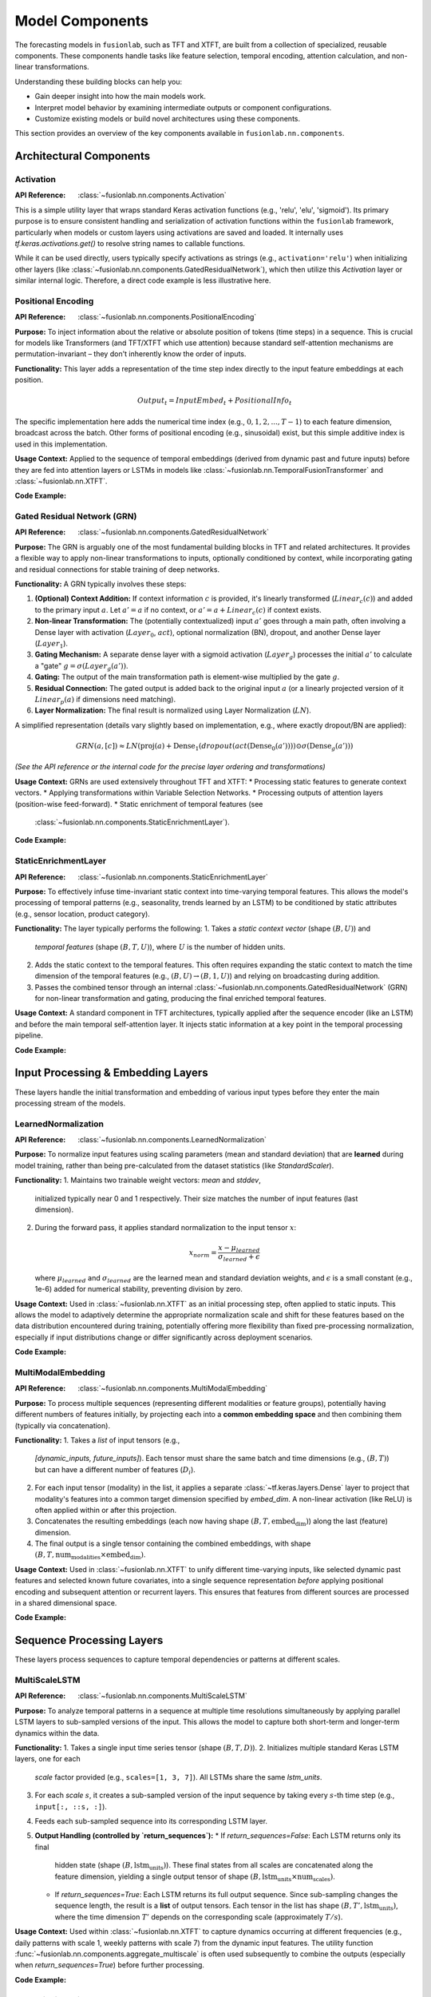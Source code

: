.. _user_guide_components:

=================
Model Components
=================

The forecasting models in ``fusionlab``, such as TFT and XTFT, are
built from a collection of specialized, reusable components. These
components handle tasks like feature selection, temporal encoding,
attention calculation, and non-linear transformations.

Understanding these building blocks can help you:

* Gain deeper insight into how the main models work.
* Interpret model behavior by examining intermediate outputs or
  component configurations.
* Customize existing models or build novel architectures using
  these components.

This section provides an overview of the key components available
in ``fusionlab.nn.components``.

Architectural Components
--------------------------

Activation
~~~~~~~~~~
:API Reference: :class:`~fusionlab.nn.components.Activation`

This is a simple utility layer that wraps standard Keras activation
functions (e.g., 'relu', 'elu', 'sigmoid'). Its primary purpose is
to ensure consistent handling and serialization of activation
functions within the ``fusionlab`` framework, particularly when
models or custom layers using activations are saved and loaded. It
internally uses `tf.keras.activations.get()` to resolve string
names to callable functions.

While it can be used directly, users typically specify activations
as strings (e.g., ``activation='relu'``) when initializing other
layers (like :class:`~fusionlab.nn.components.GatedResidualNetwork`),
which then utilize this `Activation` layer or similar internal logic.
Therefore, a direct code example is less illustrative here.

Positional Encoding
~~~~~~~~~~~~~~~~~~~
:API Reference: :class:`~fusionlab.nn.components.PositionalEncoding`

**Purpose:** To inject information about the relative or absolute
position of tokens (time steps) in a sequence. This is crucial for
models like Transformers (and TFT/XTFT which use attention) because
standard self-attention mechanisms are permutation-invariant – they
don't inherently know the order of inputs.

**Functionality:** This layer adds a representation of the time
step index directly to the input feature embeddings at each
position.

.. math::

   Output_t = InputEmbed_t + PositionalInfo_t

The specific implementation here adds the numerical time index
(e.g., :math:`0, 1, 2, ..., T-1`) to each feature dimension,
broadcast across the batch. Other forms of positional encoding
(e.g., sinusoidal) exist, but this simple additive index is used
in this implementation.

**Usage Context:** Applied to the sequence of temporal embeddings
(derived from dynamic past and future inputs) before they are fed
into attention layers or LSTMs in models like
:class:`~fusionlab.nn.TemporalFusionTransformer` and
:class:`~fusionlab.nn.XTFT`.

**Code Example:**

.. code-block:: python
   :linenos:

   import tensorflow as tf
   from fusionlab.nn.components import PositionalEncoding

   # Dummy input tensor (Batch, TimeSteps, Features)
   B, T, F = 4, 20, 16
   input_sequence = tf.random.normal((B, T, F))

   # Instantiate the layer
   pos_encoding_layer = PositionalEncoding()

   # Apply the layer
   output_sequence = pos_encoding_layer(input_sequence)

   print(f"Input shape: {input_sequence.shape}")
   print(f"Output shape after Positional Encoding: {output_sequence.shape}")
   # Note: Output shape is the same as input shape

   # You can inspect the difference:
   # diff = output_sequence - input_sequence
   # print("Example difference (should show added positional values):")
   # print(diff[0, :5, 0]) # First batch, first 5 steps, first feature

Gated Residual Network (GRN)
~~~~~~~~~~~~~~~~~~~~~~~~~~~~~~
:API Reference: :class:`~fusionlab.nn.components.GatedResidualNetwork`

**Purpose:** The GRN is arguably one of the most fundamental
building blocks in TFT and related architectures. It provides a
flexible way to apply non-linear transformations to inputs,
optionally conditioned by context, while incorporating gating and
residual connections for stable training of deep networks.

**Functionality:** A GRN typically involves these steps:

1.  **(Optional) Context Addition:** If context information :math:`c`
    is provided, it's linearly transformed (:math:`Linear_c(c)`)
    and added to the primary input :math:`a`.
    Let :math:`a' = a` if no context, or
    :math:`a' = a + Linear_c(c)` if context exists.
2.  **Non-linear Transformation:** The (potentially contextualized)
    input :math:`a'` goes through a main path, often involving a
    Dense layer with activation (:math:`Layer_0`, :math:`act`),
    optional normalization (BN), dropout, and another Dense layer
    (:math:`Layer_1`).
3.  **Gating Mechanism:** A separate dense layer with a sigmoid
    activation (:math:`Layer_g`) processes the initial :math:`a'`
    to calculate a "gate" :math:`g = \sigma(Layer_g(a'))`.
4.  **Gating:** The output of the main transformation path is
    element-wise multiplied by the gate :math:`g`.
5.  **Residual Connection:** The gated output is added back to the
    original input :math:`a` (or a linearly projected version of it
    :math:`Linear_p(a)` if dimensions need matching).
6.  **Layer Normalization:** The final result is normalized using
    Layer Normalization (:math:`LN`).

A simplified representation (details vary slightly based on
implementation, e.g., where exactly dropout/BN are applied):

.. math::

   GRN(a, [c]) \approx LN\left( \text{proj}(a) + \text{Dense}_1(dropout(act(\text{Dense}_0(a')))) \odot \sigma(\text{Dense}_g(a')) \right)

*(See the API reference or the internal code for the precise layer
ordering and transformations)*

**Usage Context:** GRNs are used extensively throughout TFT and XTFT:
* Processing static features to generate context vectors.
* Applying transformations within Variable Selection Networks.
* Processing outputs of attention layers (position-wise feed-forward).
* Static enrichment of temporal features (see
  :class:`~fusionlab.nn.components.StaticEnrichmentLayer`).

**Code Example:**

.. code-block:: python
   :linenos:

   import tensorflow as tf
   # Assuming GatedResidualNetwork is importable
   from fusionlab.nn.components import GatedResidualNetwork

   # Config
   batch_size = 4
   input_features = 32
   units = 16 # GRN output dimension

   # Dummy input and context
   dummy_input = tf.random.normal((batch_size, input_features))
   dummy_context = tf.random.normal((batch_size, units)) # Context matches output units

   # Instantiate GRN
   grn_layer = GatedResidualNetwork(
       units=units,
       dropout_rate=0.1,
       activation='elu',
       use_batch_norm=False
   )

   # Call without context
   output_no_context = grn_layer(dummy_input, training=False)
   print(f"GRN output shape (no context): {output_no_context.shape}")
   # Expected: (4, 16)

   # Call with context
   output_with_context = grn_layer(dummy_input, context=dummy_context, training=False)
   print(f"GRN output shape (with context): {output_with_context.shape}")
   # Expected: (4, 16)

   # Example with input dim != units (triggers projection)
   dummy_input_diff_dim = tf.random.normal((batch_size, input_features + 10))
   output_proj = grn_layer(dummy_input_diff_dim, training=False)
   print(f"GRN output shape (projection): {output_proj.shape}")
   # Expected: (4, 16)


StaticEnrichmentLayer
~~~~~~~~~~~~~~~~~~~~~
:API Reference: :class:`~fusionlab.nn.components.StaticEnrichmentLayer`

**Purpose:** To effectively infuse time-invariant static context
into time-varying temporal features. This allows the model's
processing of temporal patterns (e.g., seasonality, trends learned
by an LSTM) to be conditioned by static attributes (e.g., sensor
location, product category).

**Functionality:**
The layer typically performs the following:
1. Takes a *static context vector* (shape :math:`(B, U)`) and
   *temporal features* (shape :math:`(B, T, U)`), where :math:`U`
   is the number of hidden units.
2. Adds the static context to the temporal features. This often
   requires expanding the static context to match the time
   dimension of the temporal features (e.g., :math:`(B, U) \rightarrow
   (B, 1, U)`) and relying on broadcasting during addition.
3. Passes the combined tensor through an internal
   :class:`~fusionlab.nn.components.GatedResidualNetwork` (GRN) for
   non-linear transformation and gating, producing the final enriched
   temporal features.

**Usage Context:** A standard component in TFT architectures, typically
applied after the sequence encoder (like an LSTM) and before the
main temporal self-attention layer. It injects static information
at a key point in the temporal processing pipeline.

**Code Example:**

.. code-block:: python
   :linenos:

   import tensorflow as tf
   from fusionlab.nn.components import StaticEnrichmentLayer

   # Config
   batch_size = 4
   time_steps = 20
   units = 16 # Dimension of features and context

   # Dummy temporal features (e.g., LSTM output)
   temporal_features = tf.random.normal((batch_size, time_steps, units))
   # Dummy static context (e.g., GRN output from static features)
   static_context = tf.random.normal((batch_size, units))

   # Instantiate the layer
   enrichment_layer = StaticEnrichmentLayer(units=units, activation='relu')

   # Apply the layer
   # call signature is call(temporal_features, static_context)
   # Adjust if the signature is different (e.g., call([temporal, static]))
   enriched_features = enrichment_layer(temporal_features, static_context)

   # Some implementations might use call(inputs, context=...)
   # enriched_features = enrichment_layer(temporal_features, context=static_context)

   print(f"Input temporal shape: {temporal_features.shape}")
   print(f"Input static context shape: {static_context.shape}")
   print(f"Output enriched shape: {enriched_features.shape}")
   # Expected: (4, 20, 16)


.. raw:: html

   <hr style="margin-top: 1.5em; margin-bottom: 1.5em;">


Input Processing & Embedding Layers
-------------------------------------

These layers handle the initial transformation and embedding of
various input types before they enter the main processing stream of
the models.

LearnedNormalization
~~~~~~~~~~~~~~~~~~~~
:API Reference: :class:`~fusionlab.nn.components.LearnedNormalization`

**Purpose:** To normalize input features using scaling parameters
(mean and standard deviation) that are **learned** during model
training, rather than being pre-calculated from the dataset
statistics (like `StandardScaler`).

**Functionality:**
1.  Maintains two trainable weight vectors: `mean` and `stddev`,
    initialized typically near 0 and 1 respectively. Their size
    matches the number of input features (last dimension).
2.  During the forward pass, it applies standard normalization
    to the input tensor :math:`x`:

    .. math::
       x_{norm} = \frac{x - \mu_{learned}}{\sigma_{learned} + \epsilon}

    where :math:`\mu_{learned}` and :math:`\sigma_{learned}` are the
    learned mean and standard deviation weights, and :math:`\epsilon`
    is a small constant (e.g., 1e-6) added for numerical stability,
    preventing division by zero.

**Usage Context:** Used in :class:`~fusionlab.nn.XTFT` as an
initial processing step, often applied to static inputs. This
allows the model to adaptively determine the appropriate
normalization scale and shift for these features based on the data
distribution encountered during training, potentially offering more
flexibility than fixed pre-processing normalization, especially if
input distributions change or differ significantly across deployment
scenarios.

**Code Example:**

.. code-block:: python
   :linenos:

   import tensorflow as tf
   # Assuming LearnedNormalization is importable
   from fusionlab.nn.components import LearnedNormalization

   # Config
   batch_size = 4
   num_features = 8

   # Dummy input tensor (e.g., static features)
   dummy_input = tf.random.normal((batch_size, num_features))

   # Instantiate the layer
   learned_norm_layer = LearnedNormalization()

   # Build the layer (important for weights to be created)
   # Option 1: Call with data
   _ = learned_norm_layer(dummy_input)
   # Option 2: Explicit build
   # learned_norm_layer.build(dummy_input.shape)

   print(f"Layer trainable weights (mean, stddev): "
         f"{len(learned_norm_layer.trainable_weights)}")
   print(f"Initial Mean (example): {learned_norm_layer.mean.numpy()[:3]}") # Show a few
   print(f"Initial Stddev (example): {learned_norm_layer.stddev.numpy()[:3]}")

   # Apply the layer (e.g., during model call)
   normalized_output = learned_norm_layer(dummy_input, training=True)

   print(f"\nInput shape: {dummy_input.shape}")
   print(f"Normalized output shape: {normalized_output.shape}")
   # Note: Shape remains the same, values are normalized


MultiModalEmbedding
~~~~~~~~~~~~~~~~~~~~~~
:API Reference: :class:`~fusionlab.nn.components.MultiModalEmbedding`

**Purpose:** To process multiple sequences (representing different
modalities or feature groups), potentially having different numbers
of features initially, by projecting each into a **common embedding
space** and then combining them (typically via concatenation).

**Functionality:**
1.  Takes a *list* of input tensors (e.g.,
    `[dynamic_inputs, future_inputs]`). Each tensor must share the
    same batch and time dimensions (e.g., :math:`(B, T)`) but can
    have a different number of features (:math:`D_i`).
2.  For each input tensor (modality) in the list, it applies a
    separate :class:`~tf.keras.layers.Dense` layer to project that
    modality's features into a common target dimension specified by
    `embed_dim`. A non-linear activation (like ReLU) is often
    applied within or after this projection.
3.  Concatenates the resulting embeddings (each now having shape
    :math:`(B, T, \text{embed_dim})`) along the last (feature)
    dimension.
4.  The final output is a single tensor containing the combined
    embeddings, with shape
    :math:`(B, T, \text{num_modalities} \times \text{embed_dim})`.

**Usage Context:** Used in :class:`~fusionlab.nn.XTFT` to unify
different time-varying inputs, like selected dynamic past features
and selected known future covariates, into a single sequence
representation *before* applying positional encoding and subsequent
attention or recurrent layers. This ensures that features from
different sources are processed in a shared dimensional space.

**Code Example:**

.. code-block:: python
   :linenos:

   import tensorflow as tf
   from fusionlab.nn.components import MultiModalEmbedding

   # Config
   batch_size = 4
   time_steps = 20
   embed_dim = 16 # Target embedding dimension per modality

   # Dummy input tensors (list) with different feature dimensions
   dynamic_features = tf.random.normal((batch_size, time_steps, 10)) # D1=10
   future_features = tf.random.normal((batch_size, time_steps, 5)) # D2=5

   # Instantiate the layer
   embedding_layer = MultiModalEmbedding(embed_dim=embed_dim)

   # Apply the layer to the list of inputs
   combined_embeddings = embedding_layer([dynamic_features, future_features])

   print(f"Input shapes: {[t.shape for t in [dynamic_features, future_features]]}")
   print(f"Output combined embedding shape: {combined_embeddings.shape}")
   # Expected: (4, 20, 2 * 16) = (4, 20, 32)

.. raw:: html

   <hr style="margin-top: 1.5em; margin-bottom: 1.5em;">


Sequence Processing Layers
----------------------------

These layers process sequences to capture temporal dependencies or
patterns at different scales.

MultiScaleLSTM
~~~~~~~~~~~~~~~~
:API Reference: :class:`~fusionlab.nn.components.MultiScaleLSTM`

**Purpose:** To analyze temporal patterns in a sequence at multiple
time resolutions simultaneously by applying parallel LSTM layers to
sub-sampled versions of the input. This allows the model to capture
both short-term and longer-term dynamics within the data.

**Functionality:**
1. Takes a single input time series tensor (shape :math:`(B, T, D)`).
2. Initializes multiple standard Keras LSTM layers, one for each
   `scale` factor provided (e.g., ``scales=[1, 3, 7]``). All LSTMs
   share the same `lstm_units`.
3. For each `scale` :math:`s`, it creates a sub-sampled version of
   the input sequence by taking every :math:`s`-th time step
   (e.g., ``input[:, ::s, :]``).
4. Feeds each sub-sampled sequence into its corresponding LSTM layer.
5. **Output Handling (controlled by `return_sequences`):**
   * If `return_sequences=False`: Each LSTM returns only its final
     hidden state (shape :math:`(B, \text{lstm_units})`). These final
     states from all scales are concatenated along the feature
     dimension, yielding a single output tensor of shape
     :math:`(B, \text{lstm_units} \times \text{num_scales})`.
   * If `return_sequences=True`: Each LSTM returns its full output
     sequence. Since sub-sampling changes the sequence length, the
     result is a **list** of output tensors. Each tensor in the list
     has shape :math:`(B, T', \text{lstm_units})`, where the time
     dimension :math:`T'` depends on the corresponding scale
     (approximately :math:`T/s`).

**Usage Context:** Used within :class:`~fusionlab.nn.XTFT` to capture
dynamics occurring at different frequencies (e.g., daily patterns with
scale 1, weekly patterns with scale 7) from the dynamic input features.
The utility function :func:`~fusionlab.nn.components.aggregate_multiscale`
is often used subsequently to combine the outputs (especially when
`return_sequences=True`) before further processing.

**Code Example:**

.. code-block:: python
   :linenos:

   import tensorflow as tf
   from fusionlab.nn.components import MultiScaleLSTM

   # Config
   batch_size = 4
   time_steps = 30
   features = 8
   lstm_units = 16
   scales = [1, 5, 10] # Analyze original, 5-step, 10-step patterns

   # Dummy input tensor
   dummy_input = tf.random.normal((batch_size, time_steps, features))

   # --- Example 1: Return only final states ---
   ms_lstm_final_state = MultiScaleLSTM(
       lstm_units=lstm_units,
       scales=scales,
       return_sequences=False # Default
   )
   final_states_concat = ms_lstm_final_state(dummy_input)
   print(f"Input shape: {dummy_input.shape}")
   print(f"Output shape (return_sequences=False): {final_states_concat.shape}")
   # Expected: (B, units * num_scales) -> (4, 16 * 3) = (4, 48)

   # --- Example 2: Return full sequences ---
   ms_lstm_sequences = MultiScaleLSTM(
       lstm_units=lstm_units,
       scales=scales,
       return_sequences=True
   )
   output_sequences_list = ms_lstm_sequences(dummy_input)
   print(f"\nOutput type (return_sequences=True): {type(output_sequences_list)}")
   print(f"Number of output sequences: {len(output_sequences_list)}")
   for i, seq in enumerate(output_sequences_list):
       print(f"  Shape of sequence for scale={scales[i]}: {seq.shape}")
   # Expected shapes (approx): (4, 30, 16), (4, 6, 16), (4, 3, 16)

DynamicTimeWindow
~~~~~~~~~~~~~~~~~~~
:API Reference: :class:`~fusionlab.nn.components.DynamicTimeWindow`

**Purpose:** To select a fixed-size window containing only the most
recent time steps from an input sequence.

**Functionality:** This layer performs a simple slicing operation.
Given an input tensor representing a time series with :math:`T` steps
(shape :math:`(B, T, F)`), it returns only the last
`max_window_size` (:math:`W`) steps along the time dimension.

.. math::
   Output = Input[:, -W:, :]

If the input sequence length :math:`T` is less than or equal to
:math:`W`, the entire sequence is returned.

**Usage Context:** Used within the :class:`~fusionlab.nn.XTFT` model,
typically after attention fusion stages. It helps focus subsequent
decoding or output layers on the most recent temporal context,
which can be beneficial if long-range dependencies have already
been captured by other mechanisms (like LSTMs or memory attention)
and the final prediction relies more heavily on recent patterns.

**Code Example:**

.. code-block:: python
   :linenos:

   import tensorflow as tf
   # Assuming DynamicTimeWindow is importable
   from fusionlab.nn.components import DynamicTimeWindow

   # Config
   batch_size = 4
   time_steps = 30
   features = 8
   window_size = 10 # Select last 10 steps

   # Dummy input tensor
   dummy_input = tf.random.normal((batch_size, time_steps, features))

   # Instantiate the layer
   time_window_layer = DynamicTimeWindow(max_window_size=window_size)

   # Apply the layer
   windowed_output = time_window_layer(dummy_input)

   print(f"Input shape: {dummy_input.shape}")
   print(f"Output windowed shape: {windowed_output.shape}")
   # Expected: (4, 10, 8)


.. raw:: html

   <hr style="margin-top: 1.5em; margin-bottom: 1.5em;">
   


Attention Mechanisms
--------------------~~

Attention layers are a powerful tool in modern deep learning,
allowing models to dynamically weigh the importance of different
parts of the input when producing an output or representation.
Instead of treating all inputs equally, attention mechanisms learn
to focus on the most relevant information for the task at hand.
``fusionlab`` utilizes several specialized attention components,
often based on the core concepts described below.

**Core Concept: Scaled Dot-Product Attention**

The fundamental building block for many attention mechanisms is the
scaled dot-product attention [Vaswani17]_. It operates on three sets of
vectors: Queries (:math:`\mathbf{Q}`), Keys (:math:`\mathbf{K}`), and
Values (:math:`\mathbf{V}`).

1.  **Similarity Scoring:** The relevance or similarity between each
    Query vector and all Key vectors is computed using the dot
    product.
2.  **Scaling:** The scores are scaled down by dividing by the
    square root of the key dimension (:math:`d_k`) to stabilize
    gradients during training.
3.  **Weighting (Softmax):** A softmax function is applied to the
    scaled scores to obtain attention weights, which sum to 1. These
    weights indicate how much focus should be placed on each Value
    vector.
4.  **Weighted Sum:** The final output is the weighted sum of the
    Value vectors, using the computed attention weights.

The formula is:

.. math::
   Attention(\mathbf{Q}, \mathbf{K}, \mathbf{V}) = \text{softmax}\left(\frac{\mathbf{Q}\mathbf{K}^T}{\sqrt{d_k}}\right)\mathbf{V}

Here, :math:`\mathbf{Q} \in \mathbb{R}^{T_q \times d_q}`,
:math:`\mathbf{K} \in \mathbb{R}^{T_k \times d_k}`, and
:math:`\mathbf{V} \in \mathbb{R}^{T_v \times d_v}` (where
:math:`T_k = T_v` usually holds, and often :math:`d_q = d_k`).
The output has dimensions :math:`\mathbb{R}^{T_q \times d_v}`.

**Multi-Head Attention**

Instead of performing a single attention calculation, Multi-Head
Attention [Vaswani17]_ allows the model to jointly attend to information
from different representational subspaces at different positions.

1.  **Projection:** The original Queries, Keys, and Values are
    linearly projected :math:`h` times (where :math:`h` is the number
    of heads) using different, learned linear projections
    (:math:`\mathbf{W}^Q_i, \mathbf{W}^K_i, \mathbf{W}^V_i`
    for head :math:`i=1...h`).
2.  **Parallel Attention:** Scaled dot-product attention is applied
    in parallel to each of these projected versions, yielding :math:`h`
    different output vectors (:math:`head_i`).

    .. math::
       head_i = Attention(\mathbf{Q}\mathbf{W}^Q_i, \mathbf{K}\mathbf{W}^K_i, \mathbf{V}\mathbf{W}^V_i)

3.  **Concatenation:** The outputs from all heads are concatenated
    together.
4.  **Final Projection:** The concatenated output is passed through a
    final linear projection (:math:`\mathbf{W}^O`) to produce the
    final Multi-Head Attention output.

.. math::
   MultiHead(\mathbf{Q}, \mathbf{K}, \mathbf{V}) = \text{Concat}(head_1, ..., head_h)\mathbf{W}^O

This allows each head to potentially focus on different aspects or
relationships within the data.

**Self-Attention vs. Cross-Attention**

* **Self-Attention:** When :math:`\mathbf{Q}, \mathbf{K}, \mathbf{V}`
  are all derived from the *same* input sequence (e.g., finding
  relationships within a single time series).
* **Cross-Attention:** When the Query comes from one sequence and the
  Keys/Values come from a *different* sequence (e.g., finding
  relationships between past inputs and future inputs, or between
  dynamic and static features).

The specific attention components provided by ``fusionlab`` build upon
or adapt these fundamental concepts for various purposes within time
series modeling.


ExplainableAttention
~~~~~~~~~~~~~~~~~~~~~~
:API Reference: :class:`~fusionlab.nn.components.ExplainableAttention`

**Purpose:** To facilitate model interpretability by providing direct
access to the raw attention weights computed by a multi-head attention
mechanism, rather than the weighted values.

**Functionality:** This layer wraps the standard Keras
:class:`~tf.keras.layers.MultiHeadAttention`. However, its `call`
method is configured (by setting `return_attention_scores=True`
internally or during the call) to return only the computed
`attention_scores` tensor (typically shape
:math:`(B, H, T_q, T_k)`), where :math:`H` is `num_heads`,
:math:`T_q` is the query sequence length, and :math:`T_k` is the
key sequence length.

**Usage Context:** Primarily intended for model analysis, debugging,
and visualization during development. By examining the attention scores,
one can infer which parts of the key/value sequences the model focused
on for each element in the query sequence. It's generally *not* used
in the main predictive pathway of a deployed model because it doesn't
return the contextually weighted features needed for subsequent layers.

**Code Example:**

.. code-block:: python
   :linenos:

   import tensorflow as tf
   from fusionlab.nn.components import ExplainableAttention

   # Config
   batch_size = 4
   query_seq_len = 10
   key_val_seq_len = 15
   units = 16
   num_heads = 2

   # Dummy Query, Key, Value tensors
   query = tf.random.normal((batch_size, query_seq_len, units))
   key = tf.random.normal((batch_size, key_val_seq_len, units))
   value = tf.random.normal((batch_size, key_val_seq_len, units))

   # Instantiate the layer
   explainable_attn_layer = ExplainableAttention(
       num_heads=num_heads,
       key_dim=units # key_dim usually matches units
   )

   # Apply the layer (implicitly returns only scores)
   # Note: Standard MHA requires return_attention_scores=True in call
   # Assuming this layer is hardcoded or configured to do so.
   attention_scores = explainable_attn_layer(query, value, key)

   print(f"Query shape: {query.shape}")
   print(f"Key/Value shape: {key.shape}")
   print(f"Output Attention Scores shape: {attention_scores.shape}")
   # Expected: (B, NumHeads, T_q, T_k) -> (4, 2, 10, 15)

.. raw:: html

   <hr style="margin-top: 1.5em; margin-bottom: 1.5em;">


CrossAttention
~~~~~~~~~~~~~~
:API Reference: :class:`~fusionlab.nn.components.CrossAttention`

**Purpose:** To model the interaction between two distinct input
sequences. It allows one sequence (the "query") to attend to another
sequence (the "key" and "value").

**Functionality:**
1. Takes a list of two tensors: `[source1, source2]`.
2. Applies separate dense layers to project each source to `units`.
3. Performs multi-head attention: `query=projected_source1`,
   `key=projected_source2`, `value=projected_source2`.
4. Returns the context vector representing `source2` information
   relevant to `source1`.

**Usage Context:** Useful for fusing information between different
modalities, like attending dynamic features to static context, or
future inputs to historical inputs. Used in :class:`~fusionlab.nn.XTFT`.

**Code Example:**

.. code-block:: python
   :linenos:

   import tensorflow as tf
   # Assuming CrossAttention is importable
   from fusionlab.nn.components import CrossAttention

   # Config
   batch_size = 4
   seq_len_1 = 10
   seq_len_2 = 15
   features_1 = 8
   features_2 = 12
   units = 16 # Target dimension for attention
   num_heads = 2

   # Dummy input tensors
   source1 = tf.random.normal((batch_size, seq_len_1, features_1))
   source2 = tf.random.normal((batch_size, seq_len_2, features_2))

   # Instantiate
   cross_attn_layer = CrossAttention(units=units, num_heads=num_heads)

   # Apply layer (Input is a list)
   output_context = cross_attn_layer([source1, source2])

   print(f"Source 1 shape: {source1.shape}")
   print(f"Source 2 shape: {source2.shape}")
   print(f"Output Context shape: {output_context.shape}")
   # Expected: (B, T_q, U) -> (4, 10, 16)


TemporalAttentionLayer
~~~~~~~~~~~~~~~~~~~~~~~~
:API Reference: :class:`~fusionlab.nn.components.TemporalAttentionLayer`

**Purpose:** Implements the interpretable multi-head self-attention
block from the standard TFT architecture. It weights past time steps
based on relevance to the current step, conditioned by static context.

**Functionality:**
1. Takes temporal features (`inputs`, shape :math:`(B, T, U)`) and
   a static context vector (shape :math:`(B, U)`).
2. Transforms static context via a GRN, expands it across time, and
   adds it to `inputs` to form the `query`.
3. Applies :class:`~tf.keras.layers.MultiHeadAttention` using the
   generated `query`, with original `inputs` as `key` and `value`.
4. Applies dropout, a residual connection (`inputs` + attention output),
   and Layer Normalization.
5. Passes the result through a final position-wise GRN.

**Usage Context:** The core self-attention mechanism within the
standard :class:`~fusionlab.nn.TemporalFusionTransformer`.

**Code Example:**

.. code-block:: python
   :linenos:

   import tensorflow as tf
   from fusionlab.nn.components import TemporalAttentionLayer

   # Config
   batch_size = 4
   time_steps = 10
   units = 16
   num_heads = 4

   # Dummy inputs
   temporal_input = tf.random.normal((batch_size, time_steps, units))
   static_context = tf.random.normal((batch_size, units))

   # Instantiate
   tal_layer = TemporalAttentionLayer(
       units=units, num_heads=num_heads, dropout_rate=0.1
       )

   # Apply layer
   output = tal_layer(temporal_input, context_vector=static_context)

   print(f"Input shape: {temporal_input.shape}")
   print(f"Context shape: {static_context.shape}")
   print(f"Output shape: {output.shape}")
   # Expected: (4, 10, 16)


MemoryAugmentedAttention
~~~~~~~~~~~~~~~~~~~~~~~~~~
:API Reference: :class:`~fusionlab.nn.components.MemoryAugmentedAttention`

**Purpose:** Enhances attention by allowing the input sequence to
attend to an external, trainable `memory` matrix, potentially capturing
longer-range dependencies or learned prototypes.

**Functionality:**
1. Maintains an internal trainable `memory` matrix
   (shape :math:`(M, U)`, where :math:`M` = `memory_size`).
2. Input sequence (shape :math:`(B, T, U)`) serves as the `query`.
3. Multi-head attention uses the `query` to attend to the `memory`
   matrix (tiled across batch, acting as `key` and `value`).
4. The output context vector (derived from memory) is added
   residually to the original input sequence.

**Usage Context:** Used in :class:`~fusionlab.nn.XTFT` to integrate
a persistent learned context, potentially spanning longer horizons
than standard sequence processing.

**Code Example:**

.. code-block:: python
   :linenos:

   import tensorflow as tf
   from fusionlab.nn.components import MemoryAugmentedAttention

   # Config
   batch_size = 4
   time_steps = 15
   units = 16
   num_heads = 2
   memory_size = 30 # Number of memory slots

   # Dummy input
   input_sequence = tf.random.normal((batch_size, time_steps, units))

   # Instantiate
   mem_attn_layer = MemoryAugmentedAttention(
       units=units, memory_size=memory_size, num_heads=num_heads
       )

   # Apply layer
   output = mem_attn_layer(input_sequence)

   print(f"Input shape: {input_sequence.shape}")
   print(f"Output shape: {output.shape}")
   # Expected: (4, 15, 16) (Shape is preserved by residual connection)


HierarchicalAttention
~~~~~~~~~~~~~~~~~~~~~~~
:API Reference: :class:`~fusionlab.nn.components.HierarchicalAttention`

**Purpose:** Processes two related input sequences in parallel using
independent self-attention mechanisms, then combines their refined
representations (typically via addition).

**Functionality:**
1. Takes a list of two input tensors `[seq1, seq2]`, both usually
   shape :math:`(B, T, D)`.
2. Projects each sequence independently to `units` dimension.
3. Applies multi-head self-attention independently to `projected_seq1`.
4. Applies a separate multi-head self-attention independently to
   `projected_seq2`.
5. Adds the outputs of the two self-attention layers element-wise.

**Usage Context:** Used in :class:`~fusionlab.nn.XTFT` to model
potentially different temporal views (e.g., short vs. long term,
or different feature groups) in parallel before merging them.

**Code Example:**

.. code-block:: python
   :linenos:

   import tensorflow as tf
   # Assuming HierarchicalAttention is importable
   from fusionlab.nn.components import HierarchicalAttention

   # Config
   batch_size = 4
   time_steps = 15
   features = 12 # Input features
   units = 16 # Target dimension
   num_heads = 2

   # Dummy inputs (list of two)
   input_seq1 = tf.random.normal((batch_size, time_steps, features))
   input_seq2 = tf.random.normal((batch_size, time_steps, features))

   # Instantiate
   hier_attn_layer = HierarchicalAttention(units=units, num_heads=num_heads)

   # Apply layer
   combined_output = hier_attn_layer([input_seq1, input_seq2])

   print(f"Input shapes: {[t.shape for t in [input_seq1, input_seq2]]}")
   print(f"Combined output shape: {combined_output.shape}")
   # Expected: (4, 15, 16)


MultiResolutionAttentionFusion
~~~~~~~~~~~~~~~~~~~~~~~~~~~~~~~
:API Reference: :class:`~fusionlab.nn.components.MultiResolutionAttentionFusion`

**Purpose:** Fuses a combined feature tensor (potentially derived from
multiple sources or scales) using a standard multi-head self-attention
mechanism.

**Functionality:** Essentially a wrapper around Keras's
:class:`~tf.keras.layers.MultiHeadAttention` configured for
self-attention. It takes a single input tensor (e.g., shape
:math:`(B, T, F_{combined})`) and applies MHA where the input serves as
query, key, and value.

**Usage Context:** Used in :class:`~fusionlab.nn.XTFT` after combining
features from static context, multi-scale LSTMs, and other attention
layers. It allows the different feature streams within the combined
tensor to interact and be weighted before final processing stages.

**Code Example:**

.. code-block:: python
   :linenos:

   import tensorflow as tf
   # Assuming MultiResolutionAttentionFusion is importable
   from fusionlab.nn.components import MultiResolutionAttentionFusion

   # Config
   batch_size = 4
   time_steps = 15
   combined_features = 64 # Dimension after concatenation
   units = 32 # Target dimension for attention/output
   num_heads = 4

   # Dummy combined features tensor
   fused_input = tf.random.normal((batch_size, time_steps, combined_features))

   # Instantiate
   fusion_attn_layer = MultiResolutionAttentionFusion(
       units=units, num_heads=num_heads
       )

   # Apply layer
   output = fusion_attn_layer(fused_input)

   print(f"Input shape: {fused_input.shape}")
   print(f"Output shape: {output.shape}")
   # Expected: (4, 15, 32)


.. raw:: html

   <hr style="margin-top: 1.5em; margin-bottom: 1.5em;">
   

Output & Decoding Layers
--------------------------

These layers are typically used at the end of the model architecture
to transform the final feature representations into the desired
forecast format (point or quantile, across multiple horizons).

MultiDecoder
~~~~~~~~~~~~~~
:API Reference: :class:`~fusionlab.nn.components.MultiDecoder`

**Purpose:** To generate multi-horizon forecasts where each future
time step (horizon) is predicted using its own dedicated set of
parameters (a separate dense layer), enabling step-specific predictions
from a shared context.

**Functionality:**
1. Takes a feature vector representing the aggregated context learned
   by the preceding parts of the model (typically shape
   :math:`(B, F)`, where :math:`B` is Batch, :math:`F` is Features).
2. Initializes a list of independent :class:`~tf.keras.layers.Dense`
   layers, one for each step in the forecast horizon (defined by
   `num_horizons`). Each dense layer maps the input features :math:`F`
   to the desired `output_dim` (:math:`O`).
3. Applies each horizon-specific Dense layer independently to the
   input feature vector.
4. Stacks the outputs from these layers along a new time (horizon)
   dimension to create the final output tensor of shape
   :math:`(B, H, O)`, where :math:`H` is `num_horizons`.

**Usage Context:** Employed in :class:`~fusionlab.nn.XTFT` after the
final feature aggregation step (e.g., after dynamic time windowing
and aggregation). It allows the model to learn different mappings
from the context vector to the prediction for each future step,
offering more flexibility than using a single shared output layer
across all horizons. The output :math:`(B, H, O)` is often fed into the
:class:`~fusionlab.nn.components.QuantileDistributionModeling` layer
if quantile outputs are needed.

**Code Example:**

.. code-block:: python
   :linenos:

   import tensorflow as tf
   from fusionlab.nn.components import MultiDecoder

   # Config
   batch_size = 4
   features = 32 # Dimension of aggregated features
   num_horizons = 6 # Number of future steps to predict
   output_dim = 1 # Univariate forecast

   # Dummy input feature vector (e.g., output of final aggregation)
   aggregated_features = tf.random.normal((batch_size, features))

   # Instantiate the layer
   multi_decoder_layer = MultiDecoder(
       output_dim=output_dim,
       num_horizons=num_horizons
   )

   # Apply the layer
   horizon_outputs = multi_decoder_layer(aggregated_features)

   print(f"Input features shape: {aggregated_features.shape}")
   print(f"Output shape (multi-horizon): {horizon_outputs.shape}")
   # Expected: (B, H, O) -> (4, 6, 1)


QuantileDistributionModeling
~~~~~~~~~~~~~~~~~~~~~~~~~~~~~
:API Reference: :class:`~fusionlab.nn.components.QuantileDistributionModeling`

**Purpose:** To project the final feature representations generated
by the model's decoder stage into either point predictions or specific
quantile predictions, forming the final output tensor of the forecasting
model.

**Functionality:**
1. Takes the output features from a preceding layer (like
   :class:`~fusionlab.nn.components.MultiDecoder` or the final GRN in
   TFT), typically representing processed features for each forecast
   horizon step (shape :math:`(B, H, F)`).
2. **If `quantiles` were specified** during initialization (e.g.,
   ``[0.1, 0.5, 0.9]``):
   * It uses a separate :class:`~tf.keras.layers.Dense` layer for
     each quantile :math:`q`.
   * Each dense layer projects the input features :math:`F` to the
     target `output_dim` (:math:`O`).
   * The outputs for all quantiles are stacked along a new dimension,
     resulting in a shape of :math:`(B, H, Q, O)`, where :math:`Q`
     is the number of quantiles. *(Note: If :math:`O=1`, the final
     output might be squeezed to :math:`(B, H, Q)` depending on model
     configuration or subsequent steps).*
3. **If `quantiles` is `None`:**
   * It uses a single :class:`~tf.keras.layers.Dense` layer.
   * This layer projects the input features :math:`F` to the target
     `output_dim` (:math:`O`).
   * The output shape is :math:`(B, H, O)`.

**Usage Context:** This is typically the **very last layer** in TFT and
XTFT architectures. It transforms the final internal representations
into the actual forecast values (either point estimates or specific
quantiles) that can be compared against ground truth using appropriate
loss functions (like MSE for point forecasts or quantile/pinball loss
like :class:`~fusionlab.nn.components.AdaptiveQuantileLoss` or
:func:`~fusionlab.nn.losses.combined_quantile_loss` for quantile
forecasts).

**Code Examples:**

*Example 1: Quantile Output*

.. code-block:: python
   :linenos:

   import tensorflow as tf
   from fusionlab.nn.components import QuantileDistributionModeling

   # Config
   batch_size = 4
   horizon = 6
   features = 32 # Features per horizon step
   output_dim = 1 # Univariate target
   quantiles = [0.1, 0.5, 0.9]

   # Dummy input (e.g., output of MultiDecoder)
   decoder_output = tf.random.normal((batch_size, horizon, features))

   # Instantiate for quantile output
   quantile_layer = QuantileDistributionModeling(
       quantiles=quantiles,
       output_dim=output_dim
   )

   # Apply the layer
   quantile_predictions = quantile_layer(decoder_output)

   print("--- Quantile Example ---")
   print(f"Input decoder features shape: {decoder_output.shape}")
   print(f"Quantile predictions shape: {quantile_predictions.shape}")
   # Expected: (B, H, Q, O) -> (4, 6, 3, 1)

*Example 2: Point Output*

.. code-block:: python
   :linenos:

   import tensorflow as tf
   from fusionlab.nn.components import QuantileDistributionModeling

   # Config
   batch_size = 4
   horizon = 6
   features = 32
   output_dim = 1

   # Dummy input
   decoder_output = tf.random.normal((batch_size, horizon, features))

   # Instantiate for point output (quantiles=None)
   point_layer = QuantileDistributionModeling(
       quantiles=None,
       output_dim=output_dim
   )

   # Apply the layer
   point_predictions = point_layer(decoder_output)

   print("\n--- Point Forecast Example ---")
   print(f"Input decoder features shape: {decoder_output.shape}")
   print(f"Point predictions shape: {point_predictions.shape}")
   # Expected: (B, H, O) -> (4, 6, 1)


.. raw:: html

   <hr style="margin-top: 1.5em; margin-bottom: 1.5em;">
   

Loss Function Components
----------------------------

These components are specialized Keras Loss layers or related utilities
used for training the forecasting models, particularly for
probabilistic forecasting and incorporating anomaly detection
objectives.

AdaptiveQuantileLoss
~~~~~~~~~~~~~~~~~~~~~~
:API Reference: :class:`~fusionlab.nn.components.AdaptiveQuantileLoss`

**Purpose:** To compute the quantile loss (also known as pinball
loss), which is essential for training models to produce quantile
forecasts. Predicting quantiles allows for estimating the
uncertainty around a point forecast.

**Functionality:** For a given quantile :math:`q`, the loss penalizes
prediction errors :math:`(y - \hat{y})` asymmetrically:

.. math::
   \text{Loss}_q(y, \hat{y}) =
   \begin{cases}
       q \cdot |y - \hat{y}| & \text{if } y \ge \hat{y} \\
       (1 - q) \cdot |y - \hat{y}| & \text{if } y < \hat{y}
   \end{cases}

This can also be written as
:math:`\max(q \cdot (y - \hat{y}),\, (q - 1) \cdot (y - \hat{y}))`.
The layer calculates this loss for each specified quantile in the
``quantiles`` list provided during initialization and averages the
result across all applicable dimensions (batch, horizon, quantiles,
output features).

**Usage Context:** This loss function (or the factory function
:func:`~fusionlab.nn.losses.combined_quantile_loss`) is typically
passed to `model.compile` when training models like
:class:`~fusionlab.nn.TemporalFusionTransformer` or
:class:`~fusionlab.nn.XTFT` that are configured to output quantile
predictions (i.e., when the ``quantiles`` parameter is set during
model initialization).

**Code Example:**

.. code-block:: python
   :linenos:

   import tensorflow as tf
   from fusionlab.nn.components import AdaptiveQuantileLoss

   # Config
   batch_size = 4
   horizon = 6
   quantiles = [0.1, 0.5, 0.9]
   num_quantiles = len(quantiles)

   # Dummy true values (B, H, 1) - usually single output dim
   y_true = tf.random.normal((batch_size, horizon, 1))
   # Dummy predicted quantiles (B, H, Q)
   y_pred_quantiles = tf.random.normal((batch_size, horizon, num_quantiles))

   # Instantiate the loss layer
   quantile_loss = AdaptiveQuantileLoss(quantiles=quantiles)

   # Calculate loss
   loss_value = quantile_loss(y_true, y_pred_quantiles)

   print(f"y_true shape: {y_true.shape}")
   print(f"y_pred shape: {y_pred_quantiles.shape}")
   print(f"Calculated Quantile Loss: {loss_value.numpy():.4f}")


AnomalyLoss
~~~~~~~~~~~
:API Reference: :class:`~fusionlab.nn.components.AnomalyLoss`

**Purpose:** To provide a differentiable loss component based on
computed or provided anomaly scores. This allows models like
:class:`~fusionlab.nn.XTFT` to incorporate an auxiliary anomaly-related
objective during training.

**Functionality:** This Keras Loss layer calculates the mean of the
squared values of the input `anomaly_scores` tensor. The result is
then multiplied by a configurable `weight`. It expects the standard
Keras loss signature `call(y_true, y_pred)`, but typically uses only
one of the inputs (e.g., `y_true`) as the source of the anomaly scores.

.. math::
   \text{Loss}_{anomaly}(scores) = \text{weight} \cdot \text{mean}(\text{scores}^2)

The underlying assumption is that higher anomaly scores indicate greater
abnormality, and minimizing this loss (often alongside a primary task
loss) encourages the model to produce representations or predictions
associated with lower anomaly scores for the training data.

**Usage Context:** Primarily used as part of a combined loss strategy
within :class:`~fusionlab.nn.XTFT`, especially for `'feature_based'` or
`'from_config'` anomaly detection.
* In `'feature_based'`, the model might output scores internally, which
    are then fed to this loss (often added via `model.add_loss`).
* In `'from_config'`, pre-computed scores might be used with this loss
    layer within a :class:`~fusionlab.nn.components.MultiObjectiveLoss`
    or the :func:`~fusionlab.nn.losses.combined_total_loss` factory.

**Code Example:**

.. code-block:: python
   :linenos:

   import tensorflow as tf
   # Assuming AnomalyLoss is importable
   from fusionlab.nn.components import AnomalyLoss

   # Config
   batch_size = 4
   horizon = 6
   anomaly_weight = 0.1

   # Dummy anomaly scores (e.g., pre-calculated or output by model)
   # Shape might vary, e.g., (B, H, 1) or (B, H) or (B, Features)
   dummy_scores = tf.random.uniform((batch_size, horizon, 1))

   # Instantiate the loss layer
   anomaly_loss_layer = AnomalyLoss(weight=anomaly_weight)

   # Calculate loss - Keras requires y_true, y_pred signature.
   # Pass scores as y_true and dummy zeros as y_pred (or vice-versa).
   loss_value = anomaly_loss_layer(dummy_scores, tf.zeros_like(dummy_scores))

   print(f"Input scores shape: {dummy_scores.shape}")
   print(f"Calculated Anomaly Loss: {loss_value.numpy():.4f}")


MultiObjectiveLoss
~~~~~~~~~~~~~~~~~~~~
:API Reference: :class:`~fusionlab.nn.components.MultiObjectiveLoss`

**Purpose:** To combine multiple individual Keras loss function layers
into a single callable loss object, facilitating multi-task learning or
training with combined objectives (like forecasting + anomaly detection).

**Functionality:**
1.  Initialized with instances of other Keras loss layers, such as
    `quantile_loss_fn` (e.g., `AdaptiveQuantileLoss`) and
    `anomaly_loss_fn` (e.g., `AnomalyLoss`).
2.  Its `call(y_true, y_pred)` method internally calls the respective
    loss functions it holds.
3.  **Crucially**, it needs a mechanism to know how to map the potentially
    complex `y_true` and `y_pred` arguments to the inputs expected by
    each internal loss function. The provided description suggests it
    might expect `y_true` or `y_pred` to be tuples/dictionaries containing
    both target values and anomaly scores if used for combined quantile +
    anomaly loss. Alternatively, it might only compute the `quantile_loss`
    from `y_true`/`y_pred` and assume the anomaly loss is added separately
    via `model.add_loss` (driven by `anomaly_scores` computed elsewhere
    in the model's forward pass).

**Usage Context:** Intended for scenarios where a single optimization step
needs to minimize a weighted sum of different loss criteria. For example,
compiling an :class:`~fusionlab.nn.XTFT` model with this loss allows
jointly optimizing for quantile prediction accuracy and low anomaly scores
(if the data pipeline and `call` method correctly handle the multiple
targets/scores). *(Consult the API Reference and potentially source code
for the exact expected input format for `y_true` and `y_pred` when using
this layer).*

**Code Example (Instantiation):**

*(Note: Calling this loss requires careful setup of `y_true` and `y_pred`
or integration within a custom `train_step`, so only instantiation is shown)*

.. code-block:: python
   :linenos:

   import tensorflow as tf
   from fusionlab.nn.components import (
       MultiObjectiveLoss, AdaptiveQuantileLoss, AnomalyLoss
   )

   # Config
   quantiles = [0.1, 0.5, 0.9]
   anomaly_weight = 0.05

   # 1. Instantiate individual loss components
   quantile_loss_fn = AdaptiveQuantileLoss(quantiles=quantiles)
   anomaly_loss_fn = AnomalyLoss(weight=anomaly_weight)

   # 2. Instantiate the multi-objective loss
   multi_loss = MultiObjectiveLoss(
       quantile_loss_fn=quantile_loss_fn,
       anomaly_loss_fn=anomaly_loss_fn
   )

   print("MultiObjectiveLoss instantiated.")
   # To use: model.compile(optimizer='adam', loss=multi_loss)
   # Requires model's train_step or data pipeline to provide
   # compatible y_true / y_pred for both internal losses.


.. raw:: html

   <hr style="margin-top: 1.5em; margin-bottom: 1.5em;">
   

Utility Functions
-----------------

These Python functions provide common aggregation or processing steps
used internally within model components or potentially useful for custom
model building.

aggregate_multiscale
~~~~~~~~~~~~~~~~~~~~
:API Reference: :func:`~fusionlab.nn.components.aggregate_multiscale`

**Purpose:** To combine the outputs from a
:class:`~fusionlab.nn.components.MultiScaleLSTM` layer into a single
tensor representation. This is necessary because `MultiScaleLSTM`
can produce a list of tensors (when `return_sequences=True`), each
potentially having a different length in the time dimension due to
different scaling factors.

**Functionality / Modes:**
The function takes the `lstm_output` (a list of 3D tensors
:math:`(B, T'_s, U)` where :math:`T'_s` can vary with scale :math:`s`)
and applies an aggregation strategy specified by the `mode`:

* **`'auto'` or `'last'` (Default):** Extracts the features from the
  *last time step* of each individual sequence in the input list
  and concatenates these feature vectors along the feature dimension.
  This is robust to varying sequence lengths (:math:`T'_s`) across scales.
  Output shape: :math:`(B, U \times N_{scales})`.
* **`'sum'`:** For each sequence in the input list, it sums the
  features across the time dimension (:math:`T'_s`). The resulting sum
  vectors (one per scale, shape :math:`(B, U)`) are then concatenated.
  Output shape: :math:`(B, U \times N_{scales})`.
* **`'average'`:** For each sequence in the input list, it averages
  the features across the time dimension (:math:`T'_s`). The resulting
  mean vectors are concatenated. Output shape:
  :math:`(B, U \times N_{scales})`.
* **`'concat'`:** *Requires all input sequences to have the **same**
  time dimension* (:math:`T'`). Concatenates the sequences along the
  feature dimension first (creating :math:`(B, T', U \times N_{scales})`),
  then takes only the features from the *last time step* of this
  combined tensor. Output shape: :math:`(B, U \times N_{scales})`.
* **`'flatten'`:** *Requires all input sequences to have the **same**
  time dimension* (:math:`T'`). Concatenates the sequences along the
  feature dimension first (creating :math:`(B, T', U \times N_{scales})`),
  then flattens the time and feature dimensions together. Output shape:
  :math:`(B, T' \times U \times N_{scales})`.

*(Refer to the function's docstring for more details).*

**Usage Context:** Used within :class:`~fusionlab.nn.XTFT` immediately
after the :class:`~fusionlab.nn.components.MultiScaleLSTM` layer (when
`return_sequences=True` is used) to aggregate its multi-resolution
outputs into a single feature vector suitable for combining with other
features before attention fusion. The default `'last'` mode is often
preferred for its robustness to varying sequence lengths.

**Code Example:**

.. code-block:: python
   :linenos:

   import tensorflow as tf
   from fusionlab.nn.components import aggregate_multiscale

   # Config
   batch_size = 4
   units = 16
   num_scales = 3

   # Dummy MultiScaleLSTM output (list of tensors with different time steps)
   lstm_outputs_list = [
       tf.random.normal((batch_size, 20, units)), # Scale 1 (T'=20)
       tf.random.normal((batch_size, 10, units)), # Scale 2 (T'=10)
       tf.random.normal((batch_size, 5, units))   # Scale 3 (T'=5)
   ]
   print(f"Input is a list of {len(lstm_outputs_list)} tensors with shapes:")
   for i, t in enumerate(lstm_outputs_list):
       print(f"  Scale {i+1}: {t.shape}")

   # Aggregate using 'last' mode (default)
   agg_last = aggregate_multiscale(lstm_outputs_list, mode='last')
   print(f"\nOutput shape (mode='last'): {agg_last.shape}")
   # Expected: (B, U * N_scales) -> (4, 16 * 3) = (4, 48)

   # Aggregate using 'average' mode
   agg_avg = aggregate_multiscale(lstm_outputs_list, mode='average')
   print(f"Output shape (mode='average'): {agg_avg.shape}")
   # Expected: (B, U * N_scales) -> (4, 48)

   # Aggregate using 'sum' mode
   agg_sum = aggregate_multiscale(lstm_outputs_list, mode='sum')
   print(f"Output shape (mode='sum'): {agg_sum.shape}")
   # Expected: (B, U * N_scales) -> (4, 48)

   # --- Flatten/Concat require same time dimension ---
   time_steps_same = 10
   lstm_outputs_same_t = [
       tf.random.normal((batch_size, time_steps_same, units)),
       tf.random.normal((batch_size, time_steps_same, units)),
       tf.random.normal((batch_size, time_steps_same, units))
   ]
   print("\n--- Testing modes requiring same T' ---")
   print(f"Input tensors shape: {(batch_size, time_steps_same, units)}")

   # Aggregate using 'concat' mode
   agg_concat = aggregate_multiscale(lstm_outputs_same_t, mode='concat')
   print(f"Output shape (mode='concat'): {agg_concat.shape}")
   # Expected: (B, U * N_scales) -> (4, 48)

   # Aggregate using 'flatten' mode
   agg_flatten = aggregate_multiscale(lstm_outputs_same_t, mode='flatten')
   print(f"Output shape (mode='flatten'): {agg_flatten.shape}")
   # Expected: (B, T' * U * N_scales) -> (4, 10 * 16 * 3) = (4, 480)


aggregate_time_window_output
~~~~~~~~~~~~~~~~~~~~~~~~~~~~~~
:API Reference: :func:`~fusionlab.nn.components.aggregate_time_window_output`

**Purpose:** To perform a final aggregation step along the time
dimension of a sequence of features, typically after attention or
dynamic windowing, producing a single feature vector per item in the
batch that summarizes the temporal information.

**Functionality / Modes:**
Takes a 3D input tensor `time_window_output` with shape
:math:`(B, T, F)` (Batch, TimeSteps, Features) and applies an
aggregation method based on the `mode`:

* **`'last'`:** Selects only the feature vector from the very **last**
  time step (:math:`t=T`). Output shape: :math:`(B, F)`.
* **`'average'`:** Computes the mean of the feature vectors across
  the `TimeSteps` dimension (:math:`T`). Output shape: :math:`(B, F)`.
* **`'flatten'` (Default if `mode` is `None`):** Flattens the
  `TimeSteps` and `Features` dimensions together. Output shape:
  :math:`(B, T \times F)`.

**Usage Context:** Used within :class:`~fusionlab.nn.XTFT` after the
:class:`~fusionlab.nn.components.DynamicTimeWindow` layer (or other
sequence-producing layers like attention fusion). It collapses the
temporal dimension according to the chosen strategy, producing a
single context vector per batch item that summarizes the relevant
temporal information from the window. This aggregated vector is then
typically fed into the :class:`~fusionlab.nn.components.MultiDecoder`
for generating multi-horizon predictions.

**Code Example:**

.. code-block:: python
   :linenos:

   import tensorflow as tf
   from fusionlab.nn.components import aggregate_time_window_output

   # Config
   batch_size = 4
   time_steps = 10 # e.g., after dynamic windowing
   features = 32

   # Dummy input tensor (output from previous layer)
   dummy_input = tf.random.normal((batch_size, time_steps, features))
   print(f"Input shape: {dummy_input.shape}")

   # Aggregate using 'last' mode
   agg_last = aggregate_time_window_output(dummy_input, mode='last')
   print(f"\nOutput shape (mode='last'): {agg_last.shape}")
   # Expected: (B, F) -> (4, 32)

   # Aggregate using 'average' mode
   agg_avg = aggregate_time_window_output(dummy_input, mode='average')
   print(f"Output shape (mode='average'): {agg_avg.shape}")
   # Expected: (B, F) -> (4, 32)

   # Aggregate using 'flatten' mode (default)
   agg_flatten = aggregate_time_window_output(dummy_input, mode='flatten')
   print(f"Output shape (mode='flatten'): {agg_flatten.shape}")
   # Expected: (B, T * F) -> (4, 10 * 32) = (4, 320)

